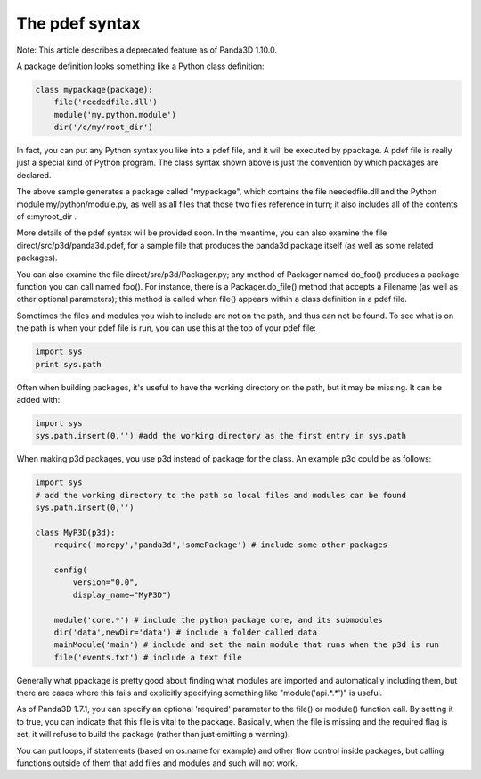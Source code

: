 .. _the-pdef-syntax:

The pdef syntax
===============

Note: This article describes a deprecated feature as of Panda3D 1.10.0.

A package definition looks something like a Python class definition:


.. code-block:: python

    class mypackage(package):
        file('neededfile.dll')
        module('my.python.module')
        dir('/c/my/root_dir')



In fact, you can put any Python syntax you like into a pdef file, and it will
be executed by ppackage. A pdef file is really just a special kind of Python
program. The class syntax shown above is just the convention by which packages
are declared.

The above sample generates a package called "mypackage", which contains the
file neededfile.dll and the Python module my/python/module.py, as well as all
files that those two files reference in turn; it also includes all of the
contents of c:\my\root_dir .

More details of the pdef syntax will be provided soon. In the meantime, you
can also examine the file direct/src/p3d/panda3d.pdef, for a sample file that
produces the panda3d package itself (as well as some related packages).

You can also examine the file direct/src/p3d/Packager.py; any method of
Packager named do_foo() produces a package function you can call named foo().
For instance, there is a Packager.do_file() method that accepts a Filename (as
well as other optional parameters); this method is called when file() appears
within a class definition in a pdef file.

Sometimes the files and modules you wish to include are not on the path, and
thus can not be found. To see what is on the path is when your pdef file is
run, you can use this at the top of your pdef file:


.. code-block:: python

    import sys
    print sys.path



Often when building packages, it's useful to have the working directory on the
path, but it may be missing. It can be added with:


.. code-block:: python

    import sys
    sys.path.insert(0,'') #add the working directory as the first entry in sys.path



When making p3d packages, you use p3d instead of package for the class. An
example p3d could be as follows:


.. code-block:: python

    import sys
    # add the working directory to the path so local files and modules can be found
    sys.path.insert(0,'') 
    
    class MyP3D(p3d):
        require('morepy','panda3d','somePackage') # include some other packages
            
        config( 
            version="0.0", 
            display_name="MyP3D") 
        
        module('core.*') # include the python package core, and its submodules
        dir('data',newDir='data') # include a folder called data
        mainModule('main') # include and set the main module that runs when the p3d is run
        file('events.txt') # include a text file



Generally what ppackage is pretty good about finding what modules are imported
and automatically including them, but there are cases where this fails and
explicitly specifying something like "module('api.*.*')" is useful.

As of Panda3D 1.7.1, you can specify an optional 'required' parameter to the
file() or module() function call. By setting it to true, you can indicate that
this file is vital to the package. Basically, when the file is missing and the
required flag is set, it will refuse to build the package (rather than just
emitting a warning).

You can put loops, if statements (based on os.name for example) and other flow
control inside packages, but calling functions outside of them that add files
and modules and such will not work.
